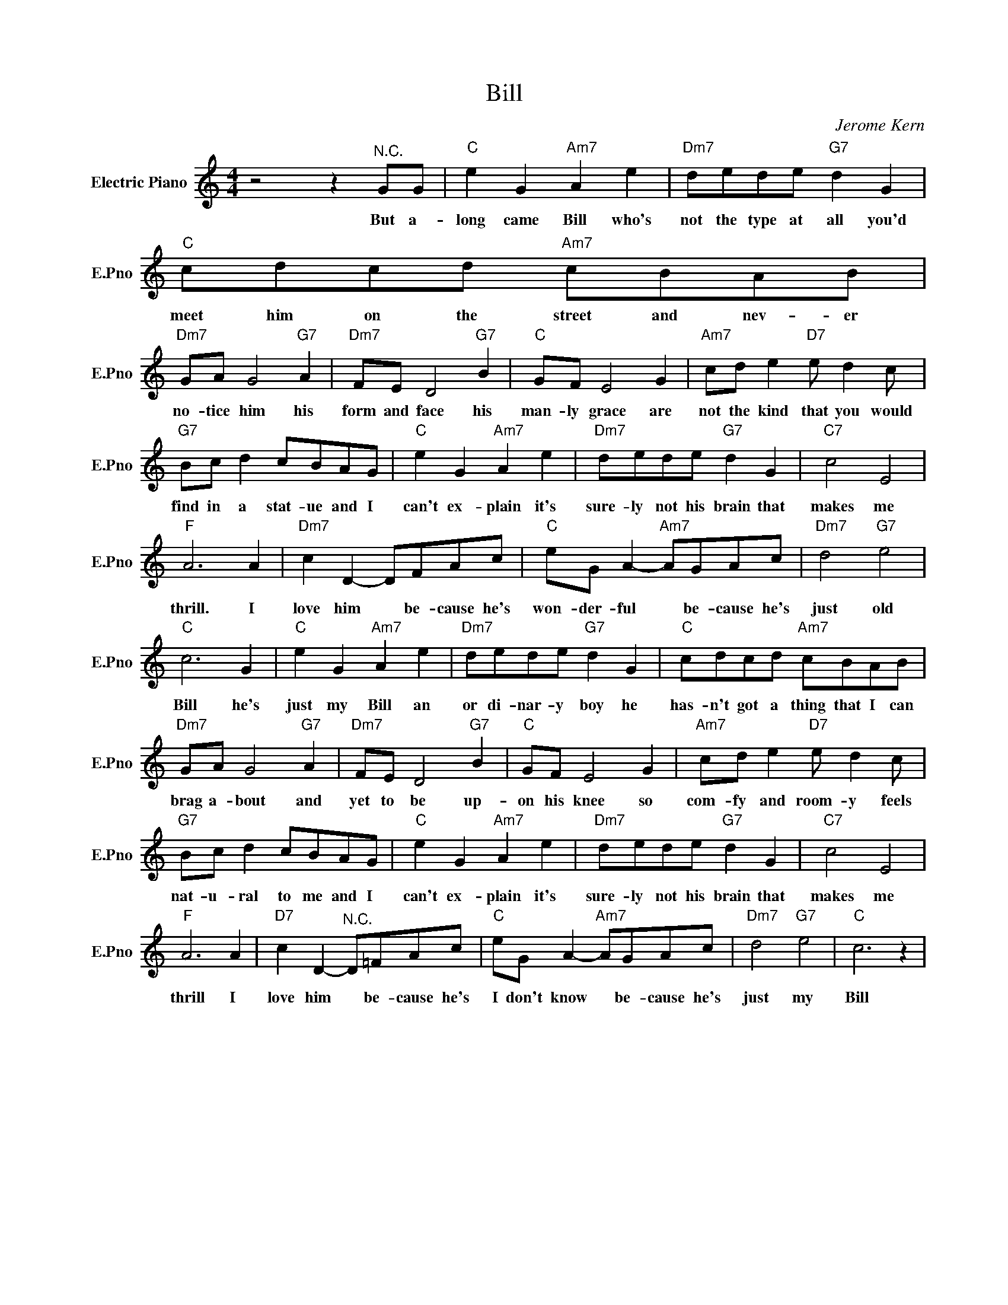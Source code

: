 X:1
T:Bill
C:Jerome Kern
L:1/4
M:4/4
I:linebreak $
K:C
V:1 treble nm="Electric Piano" snm="E.Pno"
V:1
 z2 z"^N.C." G/G/ |"C" e G"Am7" A e |"Dm7" d/e/d/e/"G7" d G |"C" c/d/c/d/"Am7" c/B/A/B/ |$ %4
w: But a-|long came Bill who's|not the type at all you'd|meet him on the street and nev- er|
"Dm7" G/A/ G2"G7" A |"Dm7" F/E/ D2"G7" B |"C" G/F/ E2 G |"Am7" c/d/ e"D7" e/ d c/ |$ %8
w: no- tice him his|form and face his|man- ly grace are|not the kind that you would|
"G7" B/c/ d c/B/A/G/ |"C" e G"Am7" A e |"Dm7" d/e/d/e/"G7" d G |"C7" c2 E2 |$"F" A3 A | %13
w: find in a stat- ue and I|can't ex- plain it's|sure- ly not his brain that|makes me|thrill. I|
"Dm7" c D- D/F/A/c/ |"C" e/G/ A-"Am7" A/G/A/c/ |"Dm7" d2"G7" e2 |$"C" c3 G |"C" e G"Am7" A e | %18
w: love him * be- cause he's|won- der- ful * be- cause he's|just old|Bill he's|just my Bill an|
"Dm7" d/e/d/e/"G7" d G |"C" c/d/c/d/"Am7" c/B/A/B/ |$"Dm7" G/A/ G2"G7" A |"Dm7" F/E/ D2"G7" B | %22
w: or di- nar- y boy he|has- n't got a thing that I can|brag a- bout and|yet to be up-|
"C" G/F/ E2 G |"Am7" c/d/ e"D7" e/ d c/ |$"G7" B/c/ d c/B/A/G/ |"C" e G"Am7" A e | %26
w: on his knee so|com- fy and room- y feels|nat- u- ral to me and I|can't ex- plain it's|
"Dm7" d/e/d/e/"G7" d G |"C7" c2 E2 |$"F" A3 A |"D7" c D-"^N.C." D/=F/A/c/ | %30
w: sure- ly not his brain that|makes me|thrill I|love him * be- cause he's|
"C" e/G/ A-"Am7" A/G/A/c/ |"Dm7" d2"G7" e2 |"C" c3 z | %33
w: I don't know * be- cause he's|just my|Bill|

